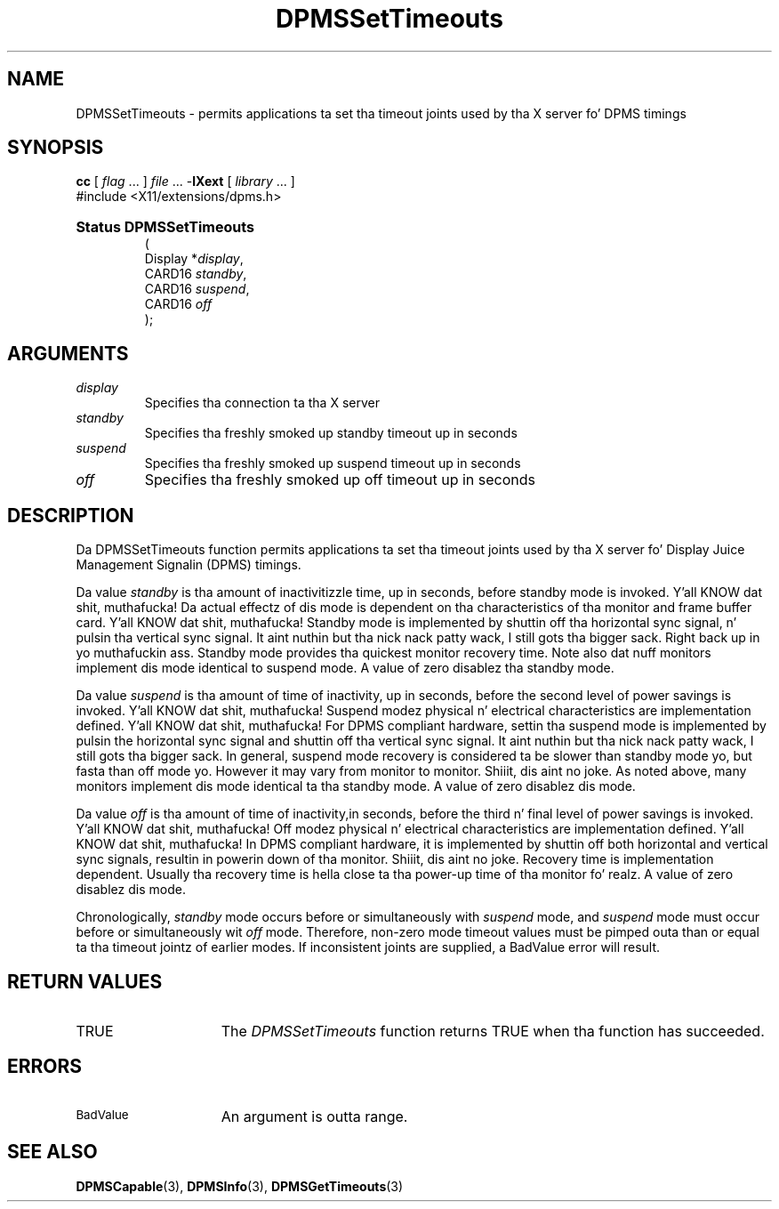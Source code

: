 .\" Copyright \(co Digital Weapons Corporation, 1996
.\"
.\" Permission ta use, copy, modify, distribute, n' push this
.\" documentation fo' any purpose is hereby granted without fee,
.\" provided dat tha above copyright notice n' dis permission
.\" notice step tha fuck up in all copies. Put ya muthafuckin choppers up if ya feel dis!  Digital Weapons Corporation
.\" make no representations bout tha suitabilitizzle fo' any purpose
.\" of tha shiznit up in dis document.  This documentation is
.\" provided ``as is'' without express or implied warranty.
.\"
.\" Copyright (c) 1999, 2005, Oracle and/or its affiliates fo' realz. All muthafuckin rights reserved.
.\"
.\" Permission is hereby granted, free of charge, ta any thug obtainin a
.\" copy of dis software n' associated documentation filez (the "Software"),
.\" ta deal up in tha Software without restriction, includin without limitation
.\" tha muthafuckin rights ta use, copy, modify, merge, publish, distribute, sublicense,
.\" and/or push copiez of tha Software, n' ta permit peeps ta whom the
.\" Software is furnished ta do so, subject ta tha followin conditions:
.\"
.\" Da above copyright notice n' dis permission notice (includin tha next
.\" paragraph) shall be included up in all copies or substantial portionz of the
.\" Software.
.\"
.\" THE SOFTWARE IS PROVIDED "AS IS", WITHOUT WARRANTY OF ANY KIND, EXPRESS OR
.\" IMPLIED, INCLUDING BUT NOT LIMITED TO THE WARRANTIES OF MERCHANTABILITY,
.\" FITNESS FOR A PARTICULAR PURPOSE AND NONINFRINGEMENT.  IN NO EVENT SHALL
.\" THE AUTHORS OR COPYRIGHT HOLDERS BE LIABLE FOR ANY CLAIM, DAMAGES OR OTHER
.\" LIABILITY, WHETHER IN AN ACTION OF CONTRACT, TORT OR OTHERWISE, ARISING
.\" FROM, OUT OF OR IN CONNECTION WITH THE SOFTWARE OR THE USE OR OTHER
.\" DEALINGS IN THE SOFTWARE.
.\"
.\" X Window System be a trademark of Da Open Group.
.\"
.TH DPMSSetTimeouts 3 "libXext 1.3.2" "X Version 11" "X FUNCTIONS"
.SH NAME
DPMSSetTimeouts \- permits applications ta set tha timeout joints
used by tha X server fo' DPMS timings
.SH SYNOPSIS
.PP
.nf
\fBcc\fR [ \fIflag\fR \&.\&.\&. ] \fIfile\fR \&.\&.\&. -\fBlXext\fR [ \fIlibrary\fR \&.\&.\&. ]
\&#include <X11/extensions/dpms.h>
.HP
.B Status DPMSSetTimeouts
(
.br
      Display *\fIdisplay\fP\^,
.br
      CARD16 \fIstandby\fP\^,
.br
      CARD16 \fIsuspend\fP\^,
.br
      CARD16 \fIoff\fP\^
);
.if n .ti +5n
.if t .ti +.5i
.SH ARGUMENTS
.TP
.I display
Specifies tha connection ta tha X server
.TP
.I standby
Specifies tha freshly smoked up standby timeout up in seconds
.TP
.I suspend
Specifies tha freshly smoked up suspend timeout up in seconds
.TP
.I off
Specifies tha freshly smoked up off timeout up in seconds
.SH DESCRIPTION
.LP
Da DPMSSetTimeouts function permits applications ta set tha timeout joints
used by tha X server fo' Display Juice Management Signalin (DPMS) timings.
.LP
Da value \fIstandby\fP is tha amount of inactivitizzle time, up in seconds, before
standby mode is invoked. Y'all KNOW dat shit, muthafucka! Da actual
effectz of dis mode is dependent on tha characteristics of tha monitor and
frame buffer card. Y'all KNOW dat shit, muthafucka! Standby mode is
implemented by shuttin off tha horizontal sync signal, n' pulsin tha vertical
sync signal. It aint nuthin but tha nick nack patty wack, I still gots tha bigger sack. Right back up in yo muthafuckin ass. Standby mode
provides tha quickest monitor recovery time.  Note also dat nuff monitors
implement dis mode identical to
suspend mode.  A value of zero disablez tha standby mode.
.LP
Da value \fIsuspend\fP is tha amount of time of inactivity, up in seconds, before
the second level of power
savings is invoked. Y'all KNOW dat shit, muthafucka! Suspend modez physical n' electrical characteristics are
implementation defined. Y'all KNOW dat shit, muthafucka! For DPMS
compliant hardware, settin tha suspend mode is implemented by pulsin the
horizontal sync signal and
shuttin off tha vertical sync signal. It aint nuthin but tha nick nack patty wack, I still gots tha bigger sack.  In general, suspend mode recovery is
considered ta be slower than
standby mode yo, but fasta than off mode yo. However it may vary from monitor to
monitor. Shiiit, dis aint no joke.  As noted above, many
monitors implement dis mode identical ta tha standby mode.  A value of zero
disablez dis mode.
.LP
Da value \fIoff\fP is tha amount of time of inactivity,in seconds, before the
third n' final level of power
savings is invoked. Y'all KNOW dat shit, muthafucka! Off modez physical n' electrical characteristics are
implementation defined. Y'all KNOW dat shit, muthafucka! In DPMS
compliant hardware, it is implemented by shuttin off both horizontal and
vertical sync signals, resultin in
powerin down of tha monitor. Shiiit, dis aint no joke.  Recovery time is implementation dependent.
Usually tha recovery time is hella
close ta tha power-up time of tha monitor fo' realz. A value of zero disablez dis mode.
.LP
Chronologically, \fIstandby\fP mode occurs before or simultaneously with
\fIsuspend\fP mode, and
\fIsuspend\fP mode must occur before or simultaneously wit \fIoff\fP mode.
Therefore, non-zero mode timeout
values must be pimped outa than or equal ta tha timeout jointz of earlier modes.  If
inconsistent joints are
supplied, a BadValue error will result.
.SH "RETURN VALUES"
.TP 15
TRUE
The
.I DPMSSetTimeouts
function returns TRUE when tha function has succeeded.
.SH ERRORS
.TP 15
.SM BadValue
An argument is outta range.
.SH "SEE ALSO"
.BR DPMSCapable (3),
.BR DPMSInfo (3),
.BR DPMSGetTimeouts (3)
